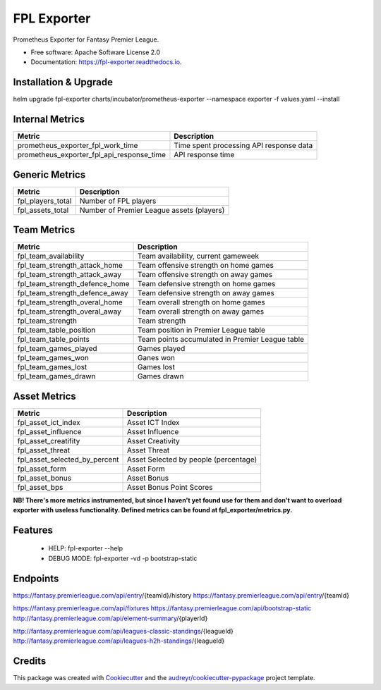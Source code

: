 ============
FPL Exporter
============


.. image:: https://img.shields.io/pypi/v/fpl_exporter.svg
        :target: https://pypi.python.org/pypi/fpl_exporter

.. image:: https://img.shields.io/travis/P6rguvyrst/fpl_exporter.svg
        :target: https://travis-ci.org/P6rguvyrst/fpl_exporter

.. image:: https://readthedocs.org/projects/fpl-exporter/badge/?version=latest
        :target: https://fpl-exporter.readthedocs.io/en/latest/?badge=latest
        :alt: Documentation Status


.. image:: https://pyup.io/repos/github/P6rguvyrst/fpl_exporter/shield.svg
     :target: https://pyup.io/repos/github/P6rguvyrst/fpl_exporter/
     :alt: Updates



Prometheus Exporter for Fantasy Premier League.


* Free software: Apache Software License 2.0
* Documentation: https://fpl-exporter.readthedocs.io.

Installation & Upgrade
----------------------

helm upgrade fpl-exporter charts/incubator/prometheus-exporter --namespace exporter -f values.yaml --install



Internal Metrics
----------------

+--------------------------------------------+---------------------------------------------------+
| Metric                                     | Description                                       |
+============================================+===================================================+
| prometheus_exporter_fpl_work_time          | Time spent processing API response data           |
+--------------------------------------------+---------------------------------------------------+
| prometheus_exporter_fpl_api_response_time  | API response time                                 |
+--------------------------------------------+---------------------------------------------------+


Generic Metrics
---------------

+--------------------------------------------+---------------------------------------------------+
| Metric                                     | Description                                       |
+============================================+===================================================+
| fpl_players_total                          | Number of FPL players                             |
+--------------------------------------------+---------------------------------------------------+
| fpl_assets_total                           | Number of Premier League assets (players)         |
+--------------------------------------------+---------------------------------------------------+


Team Metrics
------------

+--------------------------------------------+---------------------------------------------------+
| Metric                                     | Description                                       |
+============================================+===================================================+
| fpl_team_availability                      | Team availability, current gameweek               |
+--------------------------------------------+---------------------------------------------------+
| fpl_team_strength_attack_home              | Team offensive strength on home games             |
+--------------------------------------------+---------------------------------------------------+
| fpl_team_strength_attack_away              | Team offensive strength on away games             |
+--------------------------------------------+---------------------------------------------------+
| fpl_team_strength_defence_home             | Team defensive strength on home games             |
+--------------------------------------------+---------------------------------------------------+
| fpl_team_strength_defence_away             | Team defensive strength on away games             |
+--------------------------------------------+---------------------------------------------------+
| fpl_team_strength_overal_home              | Team overall strength on home games               |
+--------------------------------------------+---------------------------------------------------+
| fpl_team_strength_overal_away              | Team overall strength on away games               |
+--------------------------------------------+---------------------------------------------------+
| fpl_team_strength                          | Team strength                                     |
+--------------------------------------------+---------------------------------------------------+
| fpl_team_table_position                    | Team position in Premier League table             |
+--------------------------------------------+---------------------------------------------------+
| fpl_team_table_points                      | Team points accumulated in Premier League table   |
+--------------------------------------------+---------------------------------------------------+
| fpl_team_games_played                      | Games played                                      |
+--------------------------------------------+---------------------------------------------------+
| fpl_team_games_won                         | Ganes won                                         |
+--------------------------------------------+---------------------------------------------------+
| fpl_team_games_lost                        | Games lost                                        |
+--------------------------------------------+---------------------------------------------------+
| fpl_team_games_drawn                       | Games drawn                                       |
+--------------------------------------------+---------------------------------------------------+

Asset Metrics
-------------

+--------------------------------------------+---------------------------------------------------+
| Metric                                     | Description                                       |
+============================================+===================================================+
| fpl_asset_ict_index                        | Asset ICT Index                                   | 
+--------------------------------------------+---------------------------------------------------+
| fpl_asset_influence                        | Asset Influence                                   | 
+--------------------------------------------+---------------------------------------------------+
| fpl_asset_creatifity                       | Asset Creativity                                  | 
+--------------------------------------------+---------------------------------------------------+
| fpl_asset_threat                           | Asset Threat                                      | 
+--------------------------------------------+---------------------------------------------------+
| fpl_asset_selected_by_percent              | Asset Selected by people (percentage)             |
+--------------------------------------------+---------------------------------------------------+
| fpl_asset_form                             | Asset Form                                        |
+--------------------------------------------+---------------------------------------------------+
| fpl_asset_bonus                            | Asset Bonus                                       |
+--------------------------------------------+---------------------------------------------------+
| fpl_asset_bps                              | Asset Bonus Point Scores                          |
+--------------------------------------------+---------------------------------------------------+



**NB! There's more metrics instrumented, but since I haven't yet found use for them and don't want to overload exporter with useless functionality. Defined metrics can be found at fpl_exporter/metrics.py.**


Features
--------

  * HELP: fpl-exporter --help
  * DEBUG MODE: fpl-exporter -vd -p bootstrap-static


Endpoints
---------
https://fantasy.premierleague.com/api/entry/{teamId}/history
https://fantasy.premierleague.com/api/entry/{teamId}

https://fantasy.premierleague.com/api/fixtures
https://fantasy.premierleague.com/api/bootstrap-static
http://fantasy.premierleague.com/api/element-summary/{playerId}

http://fantasy.premierleague.com/api/leagues-classic-standings/{leagueId}
http://fantasy.premierleague.com/api/leagues-h2h-standings/{leagueId}


Credits
-------

This package was created with Cookiecutter_ and the `audreyr/cookiecutter-pypackage`_ project template.

.. _Cookiecutter: https://github.com/audreyr/cookiecutter
.. _`audreyr/cookiecutter-pypackage`: https://github.com/audreyr/cookiecutter-pypackage
